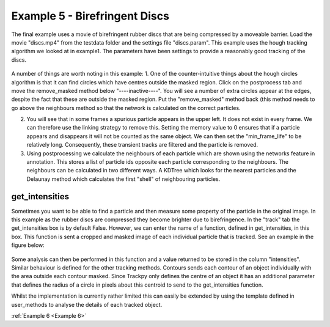 .. _Example5:

Example 5 - Birefringent Discs
==============================

The final example uses a movie of birefringent rubber discs that are being compressed by a moveable barrier.
Load the movie "discs.mp4" from the testdata folder and the settings file "discs.param". This example
uses the hough tracking algorithm we looked at in example1. The parameters have been settings
to provide a reasonably good tracking of the discs. 

.. figure:: /resources/discs1.png
    :width: 400
    :align: center


A number of things are worth noting in this example:
1. One of the counter-intuitive things about the hough circles algorithm is that it can find circles which have centres outside the masked region. Click on the postprocess tab and move the remove_masked method below "----inactive----". You will see a number of extra circles appear at the edges, despite the fact that these are outside the masked region. Put the "remove_masked" method back (this method needs to go above the neighbours method so that the  network is calculated on the correct particles. 

2. You will see that in some frames a spurious particle appears in the upper left. It does not exist in every frame. We can therefore use the linking strategy to remove this. Setting the memory value to 0 ensures that if a particle appears and disappears it will not be counted as the same object. We can then set the "min_frame_life" to be relatively long. Consequently, these transient tracks are filtered and the particle is removed. 

3. Using postprocessing we calculate the neighbours of each particle which are shown using the networks feature in annotation. This stores a list of particle ids opposite each particle corresponding  to the neighbours. The neighbours can be calculated in two different ways. A KDTree which looks for the nearest particles and the Delaunay method which calculates the first "shell" of neighbouring particles.

get_intensities
---------------
Sometimes you want to be able to find a particle and then measure some property of the particle in the original
image. In this example as the rubber discs are compressed they become brighter due to birefringence. 
In the "track" tab the get_intensities box is by default False. However, we can enter the name of a 
function, defined in get_intensities, in this box. This function is sent a cropped and masked image of each individual particle that is
tracked. See an example in the figure below:

.. figure:: /resources/hydrogel3.png
    :width: 100
    :align: center


Some analysis can then be performed in this function and a value returned to be stored
in the column "intensities". Similar behaviour is defined for the other tracking methods.
Contours sends each contour of an object individually with the area outside each contour masked.
Since Trackpy only defines the centre of an object it has an additional parameter that defines
the radius of a circle in pixels about this centroid to send to the get_intensities function.

Whilst the implementation is currently rather limited this can easily be extended by using the 
template defined in user_methods to analyse the details of each tracked object. 

:ref:`Example 6 <Example 6>` 

